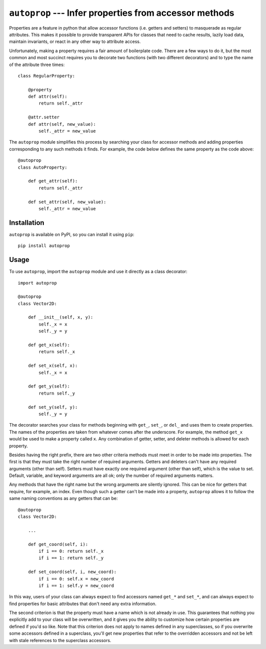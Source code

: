 ``autoprop`` --- Infer properties from accessor methods
=======================================================
.. image:: https://img.shields.io/pypi/v/autoprop.svg
   :target: https://pypi.python.org/pypi/autoprop

.. image:: https://img.shields.io/pypi/pyversions/autoprop.svg
   :target: https://pypi.python.org/pypi/autoprop

.. image:: https://img.shields.io/travis/kalekundert/autoprop.svg
   :target: https://travis-ci.org/kalekundert/autoprop

.. image:: https://img.shields.io/coveralls/kalekundert/autoprop.svg
   :target: https://coveralls.io/github/kalekundert/autoprop?branch=master

Properties are a feature in python that allow accessor functions (i.e. getters 
and setters) to masquerade as regular attributes.  This makes it possible to 
provide transparent APIs for classes that need to cache results, lazily load 
data, maintain invariants, or react in any other way to attribute access.

Unfortunately, making a property requires a fair amount of boilerplate code.  
There are a few ways to do it, but the most common and most succinct requires 
you to decorate two functions (with two different decorators) and to type the 
name of the attribute three times::

    class RegularProperty:
        
        @property
        def attr(self):
            return self._attr

        @attr.setter
        def attr(self, new_value):
            self._attr = new_value

The ``autoprop`` module simplifies this process by searching your class for 
accessor methods and adding properties corresponding to any such methods it 
finds.  For example, the code below defines the same property as the code 
above::

    @autoprop
    class AutoProperty:
        
        def get_attr(self):
            return self._attr

        def set_attr(self, new_value):
            self._attr = new_value

Installation
------------
``autoprop`` is available on PyPI, so you can install it using ``pip``::

    pip install autoprop

Usage
-----
To use ``autoprop``, import the ``autoprop`` module and use it directly as a 
class decorator::

    import autoprop

    @autoprop
    class Vector2D:
       
        def __init__(self, x, y):
            self._x = x
            self._y = y

        def get_x(self):
            return self._x

        def set_x(self, x):
            self._x = x

        def get_y(self):
            return self._y

        def set_y(self, y):
            self._y = y

The decorator searches your class for methods beginning with ``get_``, 
``set_``, or ``del_`` and uses them to create properties.  The names of the 
properties are taken from whatever comes after the underscore.  For example, 
the method ``get_x`` would be used to make a property called ``x``.  Any 
combination of getter, setter, and deleter methods is allowed for each 
property.

Besides having the right prefix, there are two other criteria methods must meet 
in order to be made into properties.  The first is that they must take the 
right number of required arguments.  Getters and deleters can't have any 
required arguments (other than self).  Setters must have exactly one required 
argument (other than self), which is the value to set.  Default, variable, and 
keyword arguments are all ok; only the number of required arguments matters.

Any methods that have the right name but the wrong arguments are silently 
ignored.  This can be nice for getters that require, for example, an index.  
Even though such a getter can't be made into a property, ``autoprop`` allows it 
to follow the same naming conventions as any getters that can be::

    @autoprop
    class Vector2D:
        
        ...

        def get_coord(self, i):
            if i == 0: return self._x
            if i == 1: return self._y

        def set_coord(self, i, new_coord):
            if i == 0: self.x = new_coord
            if i == 1: self.y = new_coord

In this way, users of your class can always expect to find accessors named 
``get_*`` and ``set_*``, and can always expect to find properties for basic 
attributes that don't need any extra information.

The second criterion is that the property must have a name which is not already 
in use.  This guarantees that nothing you explicitly add to your class will be 
overwritten, and it gives you the ability to customize how certain properties 
are defined if you'd so like.  Note that this criterion does not apply to names 
defined in any superclasses, so if you overwrite some accessors defined in a 
superclass, you'll get new properties that refer to the overridden accessors 
and not be left with stale references to the superclass accessors.

